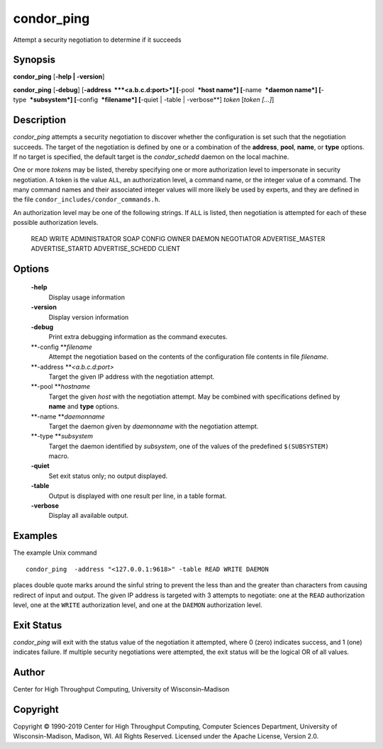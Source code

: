       

condor\_ping
============

Attempt a security negotiation to determine if it succeeds

Synopsis
--------

**condor\_ping** [**-help \| -version**\ ]

**condor\_ping** [**-debug**\ ] [**-address  **\ *<a.b.c.d:port>*]
[**-pool  **\ *host name*] [**-name  **\ *daemon name*]
[**-type  **\ *subsystem*] [**-config  **\ *filename*] [**-quiet \|
-table \| -verbose**\ ] *token* [*token […]*\ ]

Description
-----------

*condor\_ping* attempts a security negotiation to discover whether the
configuration is set such that the negotiation succeeds. The target of
the negotiation is defined by one or a combination of the **address**,
**pool**, **name**, or **type** options. If no target is specified, the
default target is the *condor\_schedd* daemon on the local machine.

One or more *token*\ s may be listed, thereby specifying one or more
authorization level to impersonate in security negotiation. A token is
the value ``ALL``, an authorization level, a command name, or the
integer value of a command. The many command names and their associated
integer values will more likely be used by experts, and they are defined
in the file ``condor_includes/condor_commands.h``.

An authorization level may be one of the following strings. If ``ALL``
is listed, then negotiation is attempted for each of these possible
authorization levels.

 READ
 WRITE
 ADMINISTRATOR
 SOAP
 CONFIG
 OWNER
 DAEMON
 NEGOTIATOR
 ADVERTISE\_MASTER
 ADVERTISE\_STARTD
 ADVERTISE\_SCHEDD
 CLIENT

Options
-------

 **-help**
    Display usage information
 **-version**
    Display version information
 **-debug**
    Print extra debugging information as the command executes.
 **-config **\ *filename*
    Attempt the negotiation based on the contents of the configuration
    file contents in file *filename*.
 **-address **\ *<a.b.c.d:port>*
    Target the given IP address with the negotiation attempt.
 **-pool **\ *hostname*
    Target the given *host* with the negotiation attempt. May be
    combined with specifications defined by **name** and **type**
    options.
 **-name **\ *daemonname*
    Target the daemon given by *daemonname* with the negotiation
    attempt.
 **-type **\ *subsystem*
    Target the daemon identified by *subsystem*, one of the values of
    the predefined ``$(SUBSYSTEM)`` macro.
 **-quiet**
    Set exit status only; no output displayed.
 **-table**
    Output is displayed with one result per line, in a table format.
 **-verbose**
    Display all available output.

Examples
--------

The example Unix command

::

    condor_ping  -address "<127.0.0.1:9618>" -table READ WRITE DAEMON

places double quote marks around the sinful string to prevent the less
than and the greater than characters from causing redirect of input and
output. The given IP address is targeted with 3 attempts to negotiate:
one at the ``READ`` authorization level, one at the ``WRITE``
authorization level, and one at the ``DAEMON`` authorization level.

Exit Status
-----------

*condor\_ping* will exit with the status value of the negotiation it
attempted, where 0 (zero) indicates success, and 1 (one) indicates
failure. If multiple security negotiations were attempted, the exit
status will be the logical OR of all values.

Author
------

Center for High Throughput Computing, University of Wisconsin–Madison

Copyright
---------

Copyright © 1990-2019 Center for High Throughput Computing, Computer
Sciences Department, University of Wisconsin-Madison, Madison, WI. All
Rights Reserved. Licensed under the Apache License, Version 2.0.

      
